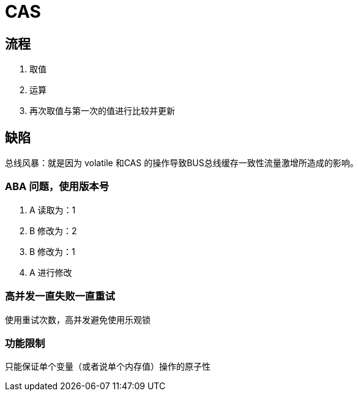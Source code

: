 
= CAS

== 流程

1. 取值
2. 运算
3. 再次取值与第一次的值进行比较并更新

== 缺陷

总线风暴：就是因为 volatile 和CAS 的操作导致BUS总线缓存一致性流量激增所造成的影响。

=== ABA 问题，使用版本号

1. A 读取为：1
2. B 修改为：2
3. B 修改为：1
4. A 进行修改

=== 高并发一直失败一直重试

使用重试次数，高并发避免使用乐观锁

=== 功能限制

只能保证单个变量（或者说单个内存值）操作的原子性
